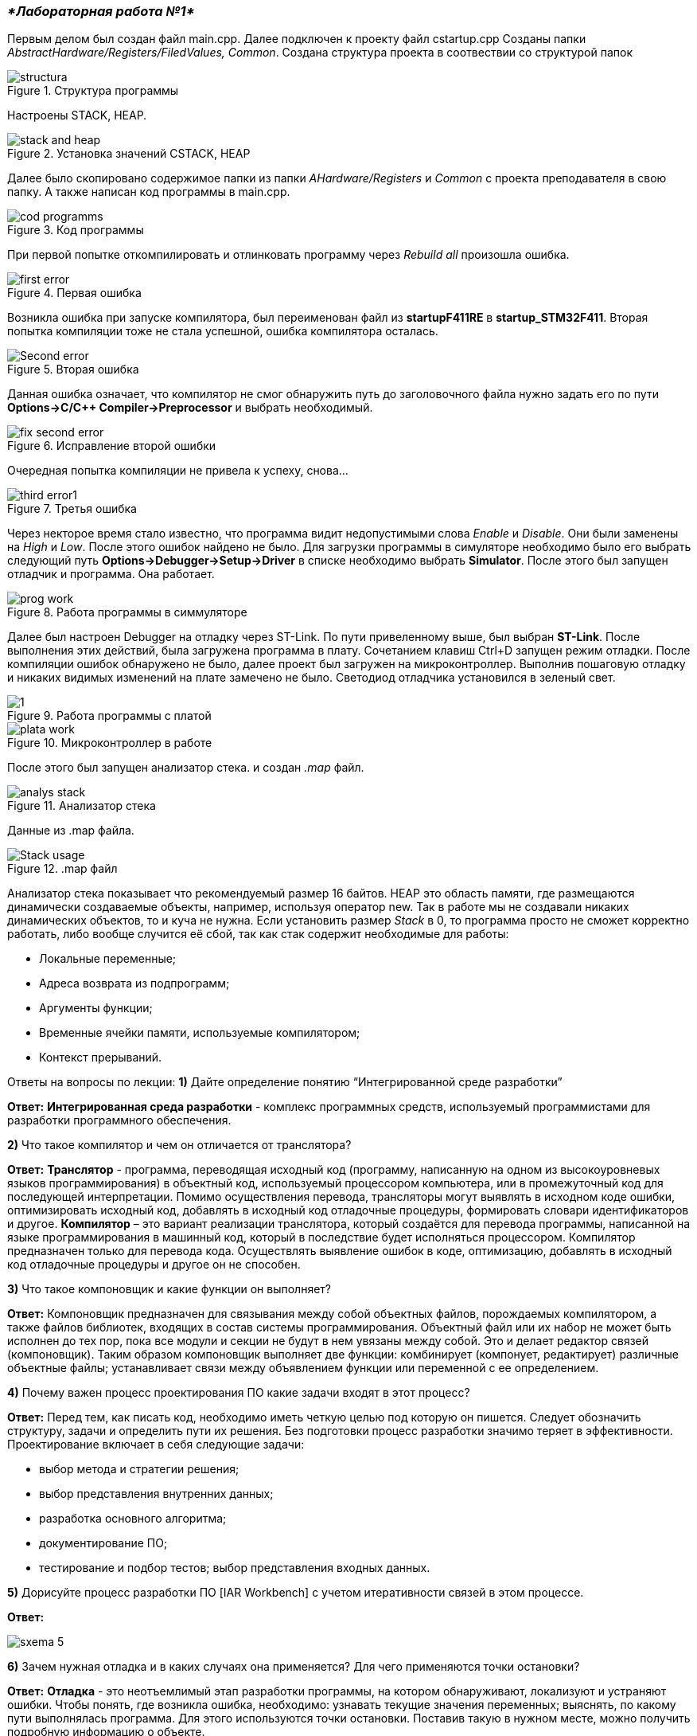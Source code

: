 === _*Лабораторная работа №1*_

Первым делом был создан файл main.cpp. Далее подключен к проекту файл cstartup.cpp
Созданы папки _AbstractHardware/Registers/FiledValues, Common_. Создана структура проекта в соотвествии со структурой папок

.Структура программы
image::Photooo/structura.png[]
Настроены STACK, HEAP.

.Установка значений CSTACK, HEAP
image::Photooo/stack and heap.png[]

Далее было скопировано содержимое папки из папки _AHardware/Registers_ и _Common_ с проекта преподавателя в свою папку.
А также написан код программы в main.cpp.

.Код программы
image::Photooo/cod programms.png[]

При первой попытке откомпилировать и отлинковать программу  через _Rebuild all_ произошла ошибка.

.Первая ошибка
image::Photooo/first error.png[]

Возникла ошибка при запуске компилятора, был переименован файл из *startupF411RE* в *startup_STM32F411*.
Вторая попытка компиляции тоже не стала успешной, ошибка компилятора осталась.

.Вторая ошибка
image::Photooo/Second error.png[]

Данная ошибка означает, что компилятор не смог обнаружить путь до заголовочного файла нужно задать его  по  пути *Options->C/C++ Compiler->Preprocessor* и выбрать необходимый.

.Исправление второй ошибки
image::Photooo/fix second error.png[]
Очередная попытка компиляции не привела к успеху, снова...

.Третья ошибка
image::Photooo/third error1.png[]

Через некторое время стало известно, что программа видит недопустимыми слова _Enable_ и _Disable_. Они были заменены на _High_ и _Low_.
После этого ошибок найдено не было. Для загрузки программы в симуляторе необходимо было его выбрать следующий путь *Options->Debugger->Setup->Driver*
в списке необходимо выбрать *Simulator*. После этого был запущен отладчик и программа. Она работает.

.Работа программы в симмуляторе
image::Photooo/prog work.png[]

Далее был настроен Debugger на отладку через ST-Link. По пути привеленному выше, был выбран *ST-Link*.
После выполнения  этих действий, была загружена программа в плату. Сочетанием клавиш Ctrl+D запущен режим отладки. После компиляции ошибок обнаружено не было, далее проект был загружен на микроконтроллер.
Выполнив пошаговую отладку и никаких видимых изменений на плате замечено не было. Светодиод отладчика установился в зеленый свет.

.Работа программы с платой
image::Photooo/1.png[]

.Микроконтроллер в работе
image::Photooo/plata work.png[]

После этого был запущен анализатор стека. и создан _.map_ файл.

.Анализатор стека
image::Photooo/analys stack.png[]
Данные из .map файла.

..map файл
image::Photooo/Stack usage.png[]

Анализатор стека показывает что рекомендуемый размер 16 байтов.
HEAР это область памяти, где размещаются динамически создаваемые объекты, например, используя оператор new. Так в работе мы не создавали никаких динамических объектов, то и куча не нужна.
Если установить размер _Stack_ в 0, то программа просто не сможет корректно работать, либо вообще случится её сбой, так как стак содержит необходимые для работы:

- Локальные переменные;
- Адреса возврата из подпрограмм;
- Аргументы функции;
- Временные ячейки памяти, используемые компилятором;
- Контекст прерываний.

Ответы на вопросы по лекции:
*1)* Дайте определение понятию “Интегрированной среде разработки”

*Ответ:*
*Интегрированная среда разработки* - комплекс программных средств, используемый программистами для разработки программного обеспечения.

*2)* Что такое компилятор и чем он отличается от транслятора?

*Ответ:*
*Транслятор* - программа, переводящая исходный код (программу, написанную на одном из высокоуровневых языков программирования) в объектный код, используемый процессором компьютера, или в промежуточный код для последующей интерпретации. Помимо осуществления перевода, трансляторы могут выявлять в исходном коде ошибки, оптимизировать исходный код, добавлять в исходный код отладочные процедуры, формировать словари идентификаторов и другое.
*Компилятор* – это вариант реализации транслятора, который создаётся для перевода программы, написанной на языке программирования в машинный код, который в последствие будет исполняться процессором. Компилятор предназначен только для перевода кода. Осуществлять выявление ошибок в коде, оптимизацию, добавлять в исходный код отладочные процедуры и другое он не способен.

*3)* Что такое компоновщик и какие функции он выполняет?

*Ответ:*
Компоновщик предназначен для связывания между собой объектных файлов, порождаемых компилятором, а также файлов библиотек, входящих в состав системы программирования. Объектный файл или их набор не может быть исполнен до тех пор, пока все модули и секции не будут в нем увязаны между собой. Это и делает редактор связей (компоновщик).
Таким образом компоновщик выполняет две функции:
комбинирует (компонует, редактирует) различные объектные файлы;
устанавливает связи между объявлением функции или переменной с ее определением.

*4)* Почему важен процесс проектирования ПО какие задачи входят в этот процесс?

*Ответ:*
Перед тем, как писать код, необходимо иметь четкую целью под которую он пишется. Следует обозначить структуру, задачи и определить пути их решения. Без подготовки процесс разработки значимо теряет в эффективности.
Проектирование включает в себя следующие задачи:

- выбор метода и стратегии решения;
- выбор представления внутренних данных;
- разработка основного алгоритма;
- документирование ПО;
- тестирование и подбор тестов;
выбор представления входных данных.

*5)* Дорисуйте процесс разработки ПО [IAR Workbench] с учетом итеративности связей в этом процессе.

*Ответ:*

image::Photooo/sxema 5.png[]


*6)* Зачем нужная отладка и в каких случаях она применяется? Для чего применяются точки остановки?

*Ответ:*
*Отладка* - это неотъемлимый этап разработки программы, на котором обнаруживают, локализуют и устраняют ошибки.
Чтобы понять, где возникла ошибка, необходимо: узнавать текущие значения переменных; выяснять, по какому пути выполнялась программа. Для этого используются точки остановки. Поставив такую в нужном месте, можно получить подробную информацию о объекте.

*7)* Какие еще важные IAR workbench можно добавить в таблицу [Характеристики IAR]

Ответ:

- Возможность запуска проекта в режиме симуляции выбранного микроконтроллера;
- Удобство использования несколько конфигураций. В конфигурации Debug можно выбрать симулятор программатора, а в Release – конкретный программатор (к примеру, ST-Link).
  Что позволит сначала отлаживать в симулируя её работу, не теряя время на прошивку микроконтроллера, а потом уже прошивать под конфигурацией Release;
- Совместимость с большим количеством микроконтроллеров;
- Мониторинг состояние процессора;
- Удобная отладка с возможностью просмотра состояния переменных;
- Объемная база пользователей и документации.
